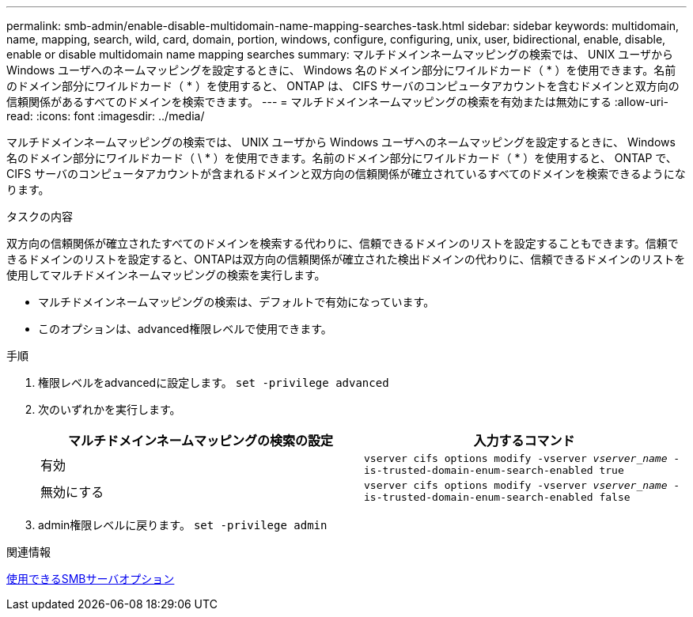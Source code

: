 ---
permalink: smb-admin/enable-disable-multidomain-name-mapping-searches-task.html 
sidebar: sidebar 
keywords: multidomain, name, mapping, search, wild, card, domain, portion, windows, configure, configuring, unix, user, bidirectional, enable, disable, enable or disable multidomain name mapping searches 
summary: マルチドメインネームマッピングの検索では、 UNIX ユーザから Windows ユーザへのネームマッピングを設定するときに、 Windows 名のドメイン部分にワイルドカード（ * ）を使用できます。名前のドメイン部分にワイルドカード（ * ）を使用すると、 ONTAP は、 CIFS サーバのコンピュータアカウントを含むドメインと双方向の信頼関係があるすべてのドメインを検索できます。 
---
= マルチドメインネームマッピングの検索を有効または無効にする
:allow-uri-read: 
:icons: font
:imagesdir: ../media/


[role="lead"]
マルチドメインネームマッピングの検索では、 UNIX ユーザから Windows ユーザへのネームマッピングを設定するときに、 Windows 名のドメイン部分にワイルドカード（ \ * ）を使用できます。名前のドメイン部分にワイルドカード（ * ）を使用すると、 ONTAP で、 CIFS サーバのコンピュータアカウントが含まれるドメインと双方向の信頼関係が確立されているすべてのドメインを検索できるようになります。

.タスクの内容
双方向の信頼関係が確立されたすべてのドメインを検索する代わりに、信頼できるドメインのリストを設定することもできます。信頼できるドメインのリストを設定すると、ONTAPは双方向の信頼関係が確立された検出ドメインの代わりに、信頼できるドメインのリストを使用してマルチドメインネームマッピングの検索を実行します。

* マルチドメインネームマッピングの検索は、デフォルトで有効になっています。
* このオプションは、advanced権限レベルで使用できます。


.手順
. 権限レベルをadvancedに設定します。 `set -privilege advanced`
. 次のいずれかを実行します。
+
|===
| マルチドメインネームマッピングの検索の設定 | 入力するコマンド 


 a| 
有効
 a| 
`vserver cifs options modify -vserver _vserver_name_ -is-trusted-domain-enum-search-enabled true`



 a| 
無効にする
 a| 
`vserver cifs options modify -vserver _vserver_name_ -is-trusted-domain-enum-search-enabled false`

|===
. admin権限レベルに戻ります。 `set -privilege admin`


.関連情報
xref:server-options-reference.adoc[使用できるSMBサーバオプション]
